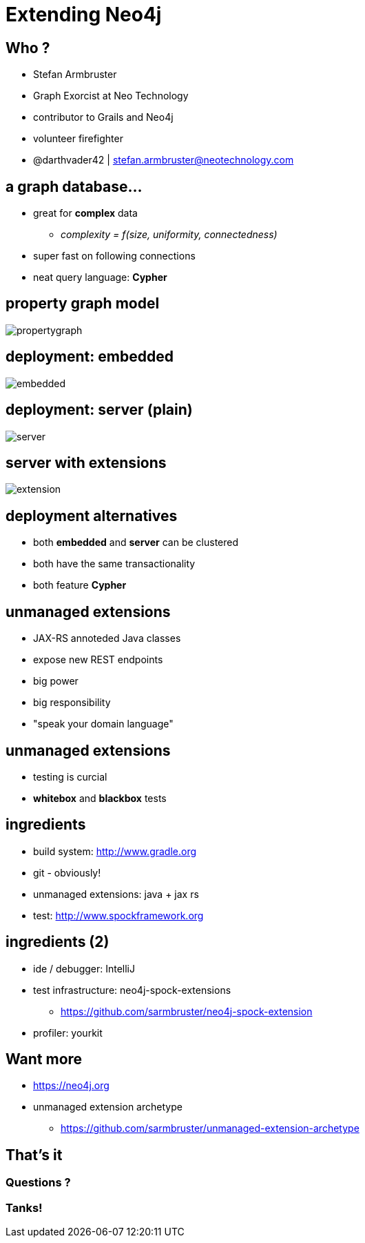 = Extending Neo4j
:presenter: Stefan Armbruster
:twitter: darthvader42
:email: stefan.armbruster@neotechnology.com
:backend: deckjs
:deckjsdir: ../../../asciidoc/deck.js
:deckjs_theme: neotech
:icons: font
:source-highlighter: codemirror
:navigation:
:goto:
:status:
:arrows:
:customjs: ../../../asciidoc/js/checkcypher.js
:gist-source: https://raw.github.com/neo4j-contrib/gists/master/
:footer: © All Rights Reserved 2014 | Neo Technology, Inc.
:img: img
:logo: {img}/Neo_Technology.jpg
:allow-uri-read:
:video:
:docs-link: https://github.com/sarmbruster/asciidoc-slides[documentation]
:download-link: https://github.com/sarmbruster/asciidoc-slides/archive/master.zip[download]
:sectids!:
:deckjs_transition: fade

++++
<style type="text/css">
.small {
   font-size:0.6em;
}
</style>
++++


== Who ?

* Stefan Armbruster
* Graph Exorcist at Neo Technology
* contributor to Grails and Neo4j
* volunteer firefighter
* @darthvader42 | stefan.armbruster@neotechnology.com








== a graph database...

* great for *complex* data
** _complexity = f(size, uniformity, connectedness)_
* super fast on following connections
* neat query language: *Cypher*


== property graph model

image::{img}/propertygraph.png[]

== deployment: embedded

image::{img}/embedded.png[]


== deployment: server (plain)

image::{img}/server.png[]

== server with extensions

image::{img}/extension.png[]

////
=== running as server

* + separate process / JVM -> less GC fuckup
* + any client language / platform
* +/- just REST to talk to server

== deployment alternatives

=== running in embedded mode

* + maximum performance
* + direct access to Java API
* - requires JVM as client platform
* - life cycle controlled by app

////

== deployment alternatives

* both *embedded* and *server* can be clustered
* both have the same transactionality
* both feature *Cypher*

== unmanaged extensions

[options="step"]
* JAX-RS annoteded Java classes
* expose new REST endpoints
* big power
* big responsibility
* "speak your domain language"

== unmanaged extensions

[options="step"]
* testing is curcial
* *whitebox* and *blackbox* tests

== ingredients 

[options="step"]
* build system: http://www.gradle.org
* git - obviously!
* unmanaged extensions: java + jax rs
* test: http://www.spockframework.org

== ingredients (2)

[options="step"]
* ide / debugger: IntelliJ
* test infrastructure: neo4j-spock-extensions
** https://github.com/sarmbruster/neo4j-spock-extension
* profiler: yourkit


////
== CypherExecutor 

[source,java]
----
@Context // <-- gets injecteded for you
CypherExecutor cypherExecutor

public void createUser() {
    cypherExecutor.getExecutionEngine().execute("CREATE (:User {name:'Stefan'})")
}
----
////

== Want more

* https://neo4j.org
* unmanaged extension archetype
** https://github.com/sarmbruster/unmanaged-extension-archetype

== That's it

=== Questions ?

=== Tanks!
